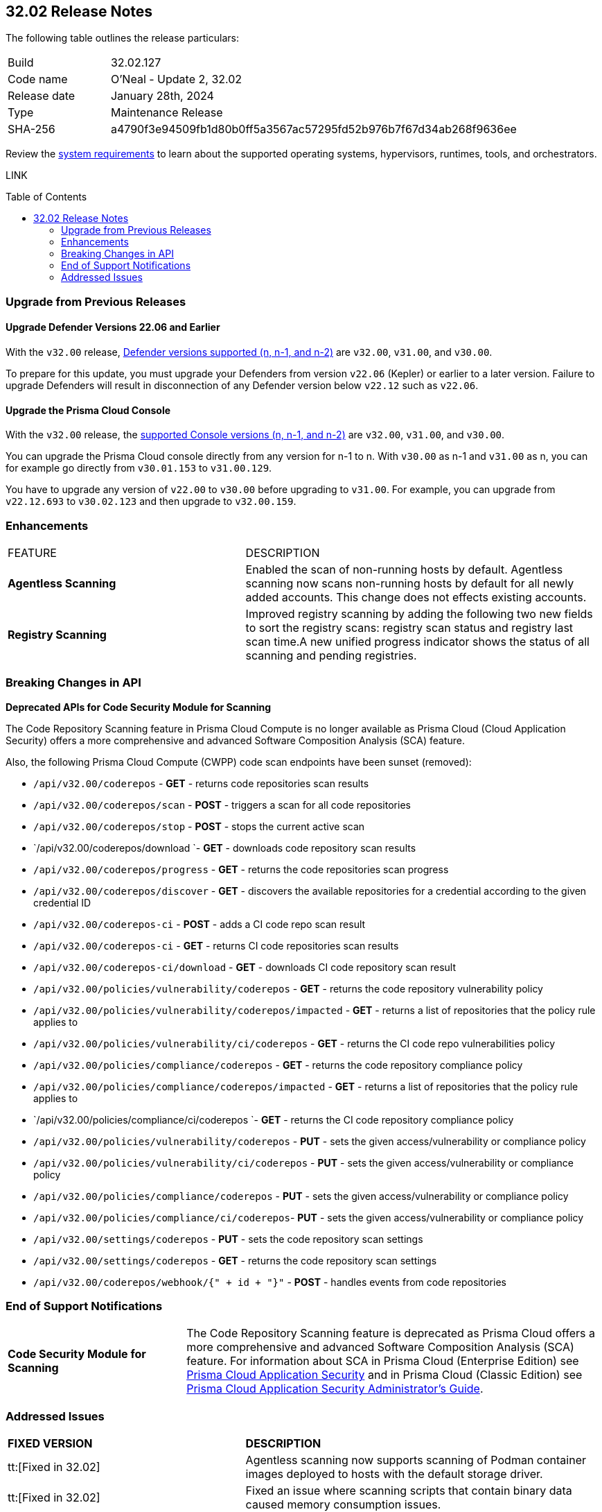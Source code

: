 :toc: macro
== 32.02 Release Notes

The following table outlines the release particulars:

[cols="1,4"]
|===
|Build
|32.02.127
|Code name
|O'Neal - Update 2, 32.02

|Release date
|January 28th, 2024

|Type
|Maintenance Release

|SHA-256
|a4790f3e94509fb1d80b0ff5a3567ac57295fd52b976b7f67d34ab268f9636ee

|===

Review the https://docs.paloaltonetworks.com/prisma/prisma-cloud/32/prisma-cloud-compute-edition-admin/install/system_requirements[system requirements] to learn about the supported operating systems, hypervisors, runtimes, tools, and orchestrators.

// You can download the release image from the Palo Alto Networks Customer Support Portal, or use a program or script (such as curl, wget) to download the release image directly from our CDN:

LINK

toc::[]

[#upgrade]
=== Upgrade from Previous Releases

[#upgrade-defender]
==== Upgrade Defender Versions 22.06 and Earlier

With the `v32.00` release, https://docs.paloaltonetworks.com/prisma/prisma-cloud/32/prisma-cloud-compute-edition-admin/welcome/support_lifecycle[Defender versions supported (n, n-1, and n-2)] are `v32.00`, `v31.00`, and `v30.00`.

To prepare for this update, you must upgrade your Defenders from version `v22.06` (Kepler) or earlier to a later version.
Failure to upgrade Defenders will result in disconnection of any Defender version below `v22.12` such as `v22.06`.

[#upgrade-console]
==== Upgrade the Prisma Cloud Console

With the `v32.00` release, the https://docs.paloaltonetworks.com/prisma/prisma-cloud/32/prisma-cloud-compute-edition-admin/welcome/support_lifecycle[supported Console versions (n, n-1, and n-2)] are `v32.00`, `v31.00`, and `v30.00`.

You can upgrade the Prisma Cloud console directly from any version for n-1 to n.
With `v30.00` as n-1 and `v31.00` as n, you can for example go directly from `v30.01.153` to `v31.00.129`.

You have to upgrade any version of `v22.00` to `v30.00` before upgrading to `v31.00`.
For example, you can upgrade from `v22.12.693` to `v30.02.123` and then upgrade to `v32.00.159`.

//[#cve-coverage-update]
//=== CVE Coverage Update

// [#api-changes]
// === API Changes and New APIs


[#enhancements]
=== Enhancements

[cols="40%a,60%a"]
|===

|FEATURE
|DESCRIPTION

//CWP-52181
|*Agentless Scanning*
|Enabled the scan of non-running hosts by default.
Agentless scanning now scans non-running hosts by default for all newly added accounts.
This change does not effects existing accounts.

//CWP-49984
|*Registry Scanning*
|Improved registry scanning by adding the following  two  new fields to sort the registry scans:  registry scan  status and registry last scan time.A new unified progress indicator shows the status of all scanning  and pending registries.

// //CWP-55308
// |*Cloud Account Management*
// |Introduced the *Account Import Status* filter on the *Cloud Accounts* page in *Runtime Security*.
// This feature includes three statuses:

// * *Local accounts:* cloud accounts created in Runtime Security only (and not in the Prisma Cloud console)
// * *Manually imported accounts:* cloud accounts that were manually imported from Prisma Cloud console to Runtime Security in the past prior to the Lagrange release (end of 2022)
// * *Auto-imported accounts:* Originating from Prisma Cloud console and seamlessly imported into Runtime Security.

|===

// [#new-features-core]
// === New Features in Core


//[#new-features-host-security]
//=== New Features in Host Security

//[#new-features-serverless]
//=== New Features in Serverless

//[#new-features-waas]
//=== New Features in WAAS

// [#api-changes]
// === API Changes and New APIs



[#breaking-api-changes]
=== Breaking Changes in API

//CWP-36043 / CWP-53875
*Deprecated APIs for Code Security Module for Scanning*

The Code Repository Scanning feature in Prisma Cloud Compute is no longer available as Prisma Cloud (Cloud Application Security) offers a more comprehensive and advanced Software Composition Analysis (SCA) feature.

Also, the following Prisma Cloud Compute (CWPP) code scan endpoints have been sunset (removed):


* `/api/v32.00/coderepos` - *GET* - returns code repositories scan results
* `/api/v32.00/coderepos/scan` - *POST* - triggers a scan for all code repositories
* `/api/v32.00/coderepos/stop` - *POST* - stops the current active scan
* `/api/v32.00/coderepos/download `- *GET* - downloads code repository scan results
* `/api/v32.00/coderepos/progress` - *GET* - returns the code repositories scan progress
* `/api/v32.00/coderepos/discover` - *GET* - discovers the available repositories for a credential according to the given credential ID
* `/api/v32.00/coderepos-ci` - *POST* - adds a CI code repo scan result
* `/api/v32.00/coderepos-ci` - *GET* - returns CI code repositories scan results
* `/api/v32.00/coderepos-ci/download` - *GET* - downloads CI code repository scan result
* `/api/v32.00/policies/vulnerability/coderepos` - *GET* - returns the code repository vulnerability policy
* `/api/v32.00/policies/vulnerability/coderepos/impacted` - *GET* - returns a list of repositories that the policy rule applies to
* `/api/v32.00/policies/vulnerability/ci/coderepos` - *GET* - returns the CI code repo vulnerabilities policy
* `/api/v32.00/policies/compliance/coderepos` - *GET* - returns the code repository compliance policy
* `/api/v32.00/policies/compliance/coderepos/impacted` - *GET* - returns a list of repositories that the policy rule applies to
* `/api/v32.00/policies/compliance/ci/coderepos `- *GET* - returns the CI code repository compliance policy
* `/api/v32.00/policies/vulnerability/coderepos` - *PUT* - sets the given access/vulnerability or compliance policy
* `/api/v32.00/policies/vulnerability/ci/coderepos` - *PUT* - sets the given access/vulnerability or compliance policy
* `/api/v32.00/policies/compliance/coderepos` - *PUT* - sets the given access/vulnerability or compliance policy
* `/api/v32.00/policies/compliance/ci/coderepos`- *PUT* - sets the given access/vulnerability or compliance policy
* `/api/v32.00/settings/coderepos` - *PUT* - sets the code repository scan settings
* `/api/v32.00/settings/coderepos` - *GET* - returns the code repository scan settings
* `/api/v32.00/coderepos/webhook/{" + id + "}"` - *POST* - handles events from code repositories

[#end-support]
=== End of Support Notifications

[cols="30%a,70%a"]
|===

//CWP-36043 / CWP-50985
|*Code Security Module for Scanning*
|The Code Repository Scanning feature is deprecated as Prisma Cloud offers a more comprehensive and advanced Software Composition Analysis (SCA) feature. For information about SCA in Prisma Cloud (Enterprise Edition) see https://docs.prismacloud.io/en/enterprise-edition/content-collections/application-security/application-security[Prisma Cloud Application Security] and in Prisma Cloud (Classic  Edition) see https://docs.prismacloud.io/en/classic/appsec-admin-guide[Prisma Cloud Application Security Administrator's Guide]. 

|===

[#addressed-issues]
=== Addressed Issues

[cols="40%a,60%a"]
|===

|*FIXED VERSION*
|*DESCRIPTION*
//CWP-46155
|tt:[Fixed in 32.02]
|Agentless scanning now supports scanning of Podman container images deployed to hosts with the default storage driver.

//CWP-46167
|tt:[Fixed in 32.02]
|Fixed an issue where scanning scripts that contain binary data caused memory consumption issues.

//CWP-47706 - Waiting on inputs
// |tt:[Fixed in 32.02]
// |

//CWP-47945
|tt:[Fixed in 32.02]
|Improved the detection of vulnerabilities on supported Windows OS workloads to fix false negative and false positive alerts related to Windows feeds.

//CWP-48097
|tt:[Fixed in 32.02]
|Fixed an issue causing some TAS blobstore controllers not to be listed.

//CWP-48530
|tt:[Fixed in 32.02]
|Fixed an issue found during configuration of the Tanzu blobstore scanner. The configuration didn't filter the scanners from the selected cloud controller correctly. Now, when you provide a cloud controller in the Tanzu blobstore scan configuration, only the  suitable scanners are available in the scanner dropdown.

//CWP-54804
|tt:[Fixed in 32.02]
|Added support for installing serverless defender on AWS with NodeJS runtime, using layer based deployment type and ES modules type.

//CWP-52027
|tt:[Fixed in 32.02]
|Fixed an issue where users could not see credentials stored in the Runtime Security credential store, when creating a new System Admin role while specifying cloud accounts only onboarded under Runtime Security.

|===

//[#backward-compatibility]
//=== Backward Compatibility for New Features

//[#change-in-behavior]
//=== Change in Behavior

//==== Breaking fixes compare with SaaS RN
